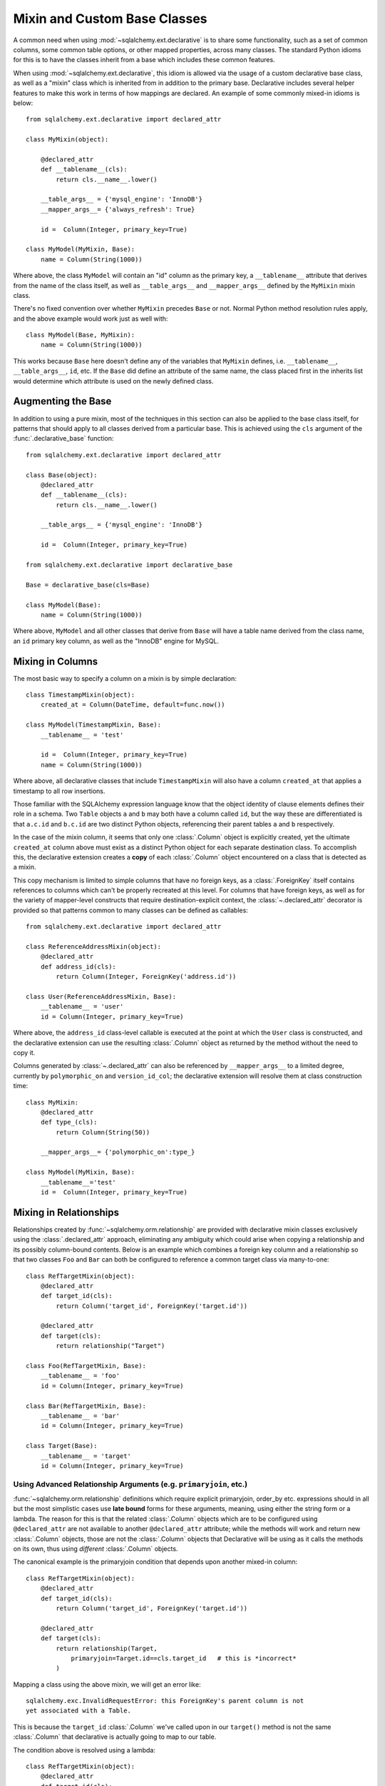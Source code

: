 .. _declarative_mixins:

Mixin and Custom Base Classes
==============================

A common need when using :mod:`~sqlalchemy.ext.declarative` is to
share some functionality, such as a set of common columns, some common
table options, or other mapped properties, across many
classes.  The standard Python idioms for this is to have the classes
inherit from a base which includes these common features.

When using :mod:`~sqlalchemy.ext.declarative`, this idiom is allowed
via the usage of a custom declarative base class, as well as a "mixin" class
which is inherited from in addition to the primary base.  Declarative
includes several helper features to make this work in terms of how
mappings are declared.   An example of some commonly mixed-in
idioms is below::

    from sqlalchemy.ext.declarative import declared_attr

    class MyMixin(object):

        @declared_attr
        def __tablename__(cls):
            return cls.__name__.lower()

        __table_args__ = {'mysql_engine': 'InnoDB'}
        __mapper_args__= {'always_refresh': True}

        id =  Column(Integer, primary_key=True)

    class MyModel(MyMixin, Base):
        name = Column(String(1000))

Where above, the class ``MyModel`` will contain an "id" column
as the primary key, a ``__tablename__`` attribute that derives
from the name of the class itself, as well as ``__table_args__``
and ``__mapper_args__`` defined by the ``MyMixin`` mixin class.

There's no fixed convention over whether ``MyMixin`` precedes
``Base`` or not.  Normal Python method resolution rules apply, and
the above example would work just as well with::

    class MyModel(Base, MyMixin):
        name = Column(String(1000))

This works because ``Base`` here doesn't define any of the
variables that ``MyMixin`` defines, i.e. ``__tablename__``,
``__table_args__``, ``id``, etc.   If the ``Base`` did define
an attribute of the same name, the class placed first in the
inherits list would determine which attribute is used on the
newly defined class.

Augmenting the Base
~~~~~~~~~~~~~~~~~~~

In addition to using a pure mixin, most of the techniques in this
section can also be applied to the base class itself, for patterns that
should apply to all classes derived from a particular base.  This is achieved
using the ``cls`` argument of the :func:`.declarative_base` function::

    from sqlalchemy.ext.declarative import declared_attr

    class Base(object):
        @declared_attr
        def __tablename__(cls):
            return cls.__name__.lower()

        __table_args__ = {'mysql_engine': 'InnoDB'}

        id =  Column(Integer, primary_key=True)

    from sqlalchemy.ext.declarative import declarative_base

    Base = declarative_base(cls=Base)

    class MyModel(Base):
        name = Column(String(1000))

Where above, ``MyModel`` and all other classes that derive from ``Base`` will
have a table name derived from the class name, an ``id`` primary key column,
as well as the "InnoDB" engine for MySQL.

Mixing in Columns
~~~~~~~~~~~~~~~~~

The most basic way to specify a column on a mixin is by simple
declaration::

    class TimestampMixin(object):
        created_at = Column(DateTime, default=func.now())

    class MyModel(TimestampMixin, Base):
        __tablename__ = 'test'

        id =  Column(Integer, primary_key=True)
        name = Column(String(1000))

Where above, all declarative classes that include ``TimestampMixin``
will also have a column ``created_at`` that applies a timestamp to
all row insertions.

Those familiar with the SQLAlchemy expression language know that
the object identity of clause elements defines their role in a schema.
Two ``Table`` objects ``a`` and ``b`` may both have a column called
``id``, but the way these are differentiated is that ``a.c.id``
and ``b.c.id`` are two distinct Python objects, referencing their
parent tables ``a`` and ``b`` respectively.

In the case of the mixin column, it seems that only one
:class:`.Column` object is explicitly created, yet the ultimate
``created_at`` column above must exist as a distinct Python object
for each separate destination class.  To accomplish this, the declarative
extension creates a **copy** of each :class:`.Column` object encountered on
a class that is detected as a mixin.

This copy mechanism is limited to simple columns that have no foreign
keys, as a :class:`.ForeignKey` itself contains references to columns
which can't be properly recreated at this level.  For columns that
have foreign keys, as well as for the variety of mapper-level constructs
that require destination-explicit context, the
:class:`~.declared_attr` decorator is provided so that
patterns common to many classes can be defined as callables::

    from sqlalchemy.ext.declarative import declared_attr

    class ReferenceAddressMixin(object):
        @declared_attr
        def address_id(cls):
            return Column(Integer, ForeignKey('address.id'))

    class User(ReferenceAddressMixin, Base):
        __tablename__ = 'user'
        id = Column(Integer, primary_key=True)

Where above, the ``address_id`` class-level callable is executed at the
point at which the ``User`` class is constructed, and the declarative
extension can use the resulting :class:`.Column` object as returned by
the method without the need to copy it.

.. versionchanged:: 0.6.5  Rename ``sqlalchemy.util.classproperty``
    into :class:`~.declared_attr`.

Columns generated by :class:`~.declared_attr` can also be
referenced by ``__mapper_args__`` to a limited degree, currently
by ``polymorphic_on`` and ``version_id_col``; the declarative extension
will resolve them at class construction time::

    class MyMixin:
        @declared_attr
        def type_(cls):
            return Column(String(50))

        __mapper_args__= {'polymorphic_on':type_}

    class MyModel(MyMixin, Base):
        __tablename__='test'
        id =  Column(Integer, primary_key=True)


Mixing in Relationships
~~~~~~~~~~~~~~~~~~~~~~~

Relationships created by :func:`~sqlalchemy.orm.relationship` are provided
with declarative mixin classes exclusively using the
:class:`.declared_attr` approach, eliminating any ambiguity
which could arise when copying a relationship and its possibly column-bound
contents. Below is an example which combines a foreign key column and a
relationship so that two classes ``Foo`` and ``Bar`` can both be configured to
reference a common target class via many-to-one::

    class RefTargetMixin(object):
        @declared_attr
        def target_id(cls):
            return Column('target_id', ForeignKey('target.id'))

        @declared_attr
        def target(cls):
            return relationship("Target")

    class Foo(RefTargetMixin, Base):
        __tablename__ = 'foo'
        id = Column(Integer, primary_key=True)

    class Bar(RefTargetMixin, Base):
        __tablename__ = 'bar'
        id = Column(Integer, primary_key=True)

    class Target(Base):
        __tablename__ = 'target'
        id = Column(Integer, primary_key=True)


Using Advanced Relationship Arguments (e.g. ``primaryjoin``, etc.)
^^^^^^^^^^^^^^^^^^^^^^^^^^^^^^^^^^^^^^^^^^^^^^^^^^^^^^^^^^^^^^^^^^

:func:`~sqlalchemy.orm.relationship` definitions which require explicit
primaryjoin, order_by etc. expressions should in all but the most
simplistic cases use **late bound** forms
for these arguments, meaning, using either the string form or a lambda.
The reason for this is that the related :class:`.Column` objects which are to
be configured using ``@declared_attr`` are not available to another
``@declared_attr`` attribute; while the methods will work and return new
:class:`.Column` objects, those are not the :class:`.Column` objects that
Declarative will be using as it calls the methods on its own, thus using
*different* :class:`.Column` objects.

The canonical example is the primaryjoin condition that depends upon
another mixed-in column::

    class RefTargetMixin(object):
        @declared_attr
        def target_id(cls):
            return Column('target_id', ForeignKey('target.id'))

        @declared_attr
        def target(cls):
            return relationship(Target,
                primaryjoin=Target.id==cls.target_id   # this is *incorrect*
            )

Mapping a class using the above mixin, we will get an error like::

    sqlalchemy.exc.InvalidRequestError: this ForeignKey's parent column is not
    yet associated with a Table.

This is because the ``target_id`` :class:`.Column` we've called upon in our
``target()`` method is not the same :class:`.Column` that declarative is
actually going to map to our table.

The condition above is resolved using a lambda::

    class RefTargetMixin(object):
        @declared_attr
        def target_id(cls):
            return Column('target_id', ForeignKey('target.id'))

        @declared_attr
        def target(cls):
            return relationship(Target,
                primaryjoin=lambda: Target.id==cls.target_id
            )

or alternatively, the string form (which ultimately generates a lambda)::

    class RefTargetMixin(object):
        @declared_attr
        def target_id(cls):
            return Column('target_id', ForeignKey('target.id'))

        @declared_attr
        def target(cls):
            return relationship("Target",
                primaryjoin="Target.id==%s.target_id" % cls.__name__
            )

Mixing in deferred(), column_property(), and other MapperProperty classes
~~~~~~~~~~~~~~~~~~~~~~~~~~~~~~~~~~~~~~~~~~~~~~~~~~~~~~~~~~~~~~~~~~~~~~~~~

Like :func:`~sqlalchemy.orm.relationship`, all
:class:`~sqlalchemy.orm.interfaces.MapperProperty` subclasses such as
:func:`~sqlalchemy.orm.deferred`, :func:`~sqlalchemy.orm.column_property`,
etc. ultimately involve references to columns, and therefore, when
used with declarative mixins, have the :class:`.declared_attr`
requirement so that no reliance on copying is needed::

    class SomethingMixin(object):

        @declared_attr
        def dprop(cls):
            return deferred(Column(Integer))

    class Something(SomethingMixin, Base):
        __tablename__ = "something"

The :func:`.column_property` or other construct may refer
to other columns from the mixin.  These are copied ahead of time before
the :class:`.declared_attr` is invoked::

    class SomethingMixin(object):
        x = Column(Integer)

        y = Column(Integer)

        @declared_attr
        def x_plus_y(cls):
            return column_property(cls.x + cls.y)


.. versionchanged:: 1.0.0 mixin columns are copied to the final mapped class
   so that :class:`.declared_attr` methods can access the actual column
   that will be mapped.

Mixing in Association Proxy and Other Attributes
~~~~~~~~~~~~~~~~~~~~~~~~~~~~~~~~~~~~~~~~~~~~~~~~~

Mixins can specify user-defined attributes as well as other extension
units such as :func:`.association_proxy`.   The usage of
:class:`.declared_attr` is required in those cases where the attribute must
be tailored specifically to the target subclass.   An example is when
constructing multiple :func:`.association_proxy` attributes which each
target a different type of child object.  Below is an
:func:`.association_proxy` / mixin example which provides a scalar list of
string values to an implementing class::

    from sqlalchemy import Column, Integer, ForeignKey, String
    from sqlalchemy.orm import relationship
    from sqlalchemy.ext.associationproxy import association_proxy
    from sqlalchemy.ext.declarative import declarative_base, declared_attr

    Base = declarative_base()

    class HasStringCollection(object):
        @declared_attr
        def _strings(cls):
            class StringAttribute(Base):
                __tablename__ = cls.string_table_name
                id = Column(Integer, primary_key=True)
                value = Column(String(50), nullable=False)
                parent_id = Column(Integer,
                                ForeignKey('%s.id' % cls.__tablename__),
                                nullable=False)
                def __init__(self, value):
                    self.value = value

            return relationship(StringAttribute)

        @declared_attr
        def strings(cls):
            return association_proxy('_strings', 'value')

    class TypeA(HasStringCollection, Base):
        __tablename__ = 'type_a'
        string_table_name = 'type_a_strings'
        id = Column(Integer(), primary_key=True)

    class TypeB(HasStringCollection, Base):
        __tablename__ = 'type_b'
        string_table_name = 'type_b_strings'
        id = Column(Integer(), primary_key=True)

Above, the ``HasStringCollection`` mixin produces a :func:`.relationship`
which refers to a newly generated class called ``StringAttribute``.  The
``StringAttribute`` class is generated with its own :class:`.Table`
definition which is local to the parent class making usage of the
``HasStringCollection`` mixin.  It also produces an :func:`.association_proxy`
object which proxies references to the ``strings`` attribute onto the ``value``
attribute of each ``StringAttribute`` instance.

``TypeA`` or ``TypeB`` can be instantiated given the constructor
argument ``strings``, a list of strings::

    ta = TypeA(strings=['foo', 'bar'])
    tb = TypeA(strings=['bat', 'bar'])

This list will generate a collection
of ``StringAttribute`` objects, which are persisted into a table that's
local to either the ``type_a_strings`` or ``type_b_strings`` table::

    >>> print(ta._strings)
    [<__main__.StringAttribute object at 0x10151cd90>,
        <__main__.StringAttribute object at 0x10151ce10>]

When constructing the :func:`.association_proxy`, the
:class:`.declared_attr` decorator must be used so that a distinct
:func:`.association_proxy` object is created for each of the ``TypeA``
and ``TypeB`` classes.

.. versionadded:: 0.8 :class:`.declared_attr` is usable with non-mapped
   attributes, including user-defined attributes as well as
   :func:`.association_proxy`.

.. _decl_mixin_inheritance:

Controlling table inheritance with mixins
~~~~~~~~~~~~~~~~~~~~~~~~~~~~~~~~~~~~~~~~~~

The ``__tablename__`` attribute may be used to provide a function that
will determine the name of the table used for each class in an inheritance
hierarchy, as well as whether a class has its own distinct table.

This is achieved using the :class:`.declared_attr` indicator in conjunction
with a method named ``__tablename__()``.   Declarative will always
invoke :class:`.declared_attr` for the special names
``__tablename__``, ``__mapper_args__`` and ``__table_args__``
function **for each mapped class in the hierarchy**.   The function therefore
needs to expect to receive each class individually and to provide the
correct answer for each.

For example, to create a mixin that gives every class a simple table
name based on class name::

    from sqlalchemy.ext.declarative import declared_attr

    class Tablename:
        @declared_attr
        def __tablename__(cls):
            return cls.__name__.lower()

    class Person(Tablename, Base):
        id = Column(Integer, primary_key=True)
        discriminator = Column('type', String(50))
        __mapper_args__ = {'polymorphic_on': discriminator}

    class Engineer(Person):
        __tablename__ = None
        __mapper_args__ = {'polymorphic_identity': 'engineer'}
        primary_language = Column(String(50))

Alternatively, we can modify our ``__tablename__`` function to return
``None`` for subclasses, using :func:`.has_inherited_table`.  This has
the effect of those subclasses being mapped with single table inheritance
against the parent::

    from sqlalchemy.ext.declarative import declared_attr
    from sqlalchemy.ext.declarative import has_inherited_table

    class Tablename(object):
        @declared_attr
        def __tablename__(cls):
            if has_inherited_table(cls):
                return None
            return cls.__name__.lower()

    class Person(Tablename, Base):
        id = Column(Integer, primary_key=True)
        discriminator = Column('type', String(50))
        __mapper_args__ = {'polymorphic_on': discriminator}

    class Engineer(Person):
        primary_language = Column(String(50))
        __mapper_args__ = {'polymorphic_identity': 'engineer'}

.. _mixin_inheritance_columns:

Mixing in Columns in Inheritance Scenarios
~~~~~~~~~~~~~~~~~~~~~~~~~~~~~~~~~~~~~~~~~~~~~~~~~~~~

In contrast to how ``__tablename__`` and other special names are handled when
used with :class:`.declared_attr`, when we mix in columns and properties (e.g.
relationships, column properties, etc.), the function is
invoked for the **base class only** in the hierarchy.  Below, only the
``Person`` class will receive a column
called ``id``; the mapping will fail on ``Engineer``, which is not given
a primary key::

    class HasId(object):
        @declared_attr
        def id(cls):
            return Column('id', Integer, primary_key=True)

    class Person(HasId, Base):
        __tablename__ = 'person'
        discriminator = Column('type', String(50))
        __mapper_args__ = {'polymorphic_on': discriminator}

    class Engineer(Person):
        __tablename__ = 'engineer'
        primary_language = Column(String(50))
        __mapper_args__ = {'polymorphic_identity': 'engineer'}

It is usually the case in joined-table inheritance that we want distinctly
named columns on each subclass.  However in this case, we may want to have
an ``id`` column on every table, and have them refer to each other via
foreign key.  We can achieve this as a mixin by using the
:attr:`.declared_attr.cascading` modifier, which indicates that the
function should be invoked **for each class in the hierarchy**, just like
it does for ``__tablename__``::

    class HasIdMixin(object):
        @declared_attr.cascading
        def id(cls):
            if has_inherited_table(cls):
                return Column(ForeignKey('person.id'), primary_key=True)
            else:
                return Column(Integer, primary_key=True)

    class Person(HasIdMixin, Base):
        __tablename__ = 'person'
        discriminator = Column('type', String(50))
        __mapper_args__ = {'polymorphic_on': discriminator}

    class Engineer(Person):
        __tablename__ = 'engineer'
        primary_language = Column(String(50))
        __mapper_args__ = {'polymorphic_identity': 'engineer'}


.. versionadded:: 1.0.0 added :attr:`.declared_attr.cascading`.

Combining Table/Mapper Arguments from Multiple Mixins
~~~~~~~~~~~~~~~~~~~~~~~~~~~~~~~~~~~~~~~~~~~~~~~~~~~~~

In the case of ``__table_args__`` or ``__mapper_args__``
specified with declarative mixins, you may want to combine
some parameters from several mixins with those you wish to
define on the class iteself. The
:class:`.declared_attr` decorator can be used
here to create user-defined collation routines that pull
from multiple collections::

    from sqlalchemy.ext.declarative import declared_attr

    class MySQLSettings(object):
        __table_args__ = {'mysql_engine':'InnoDB'}

    class MyOtherMixin(object):
        __table_args__ = {'info':'foo'}

    class MyModel(MySQLSettings, MyOtherMixin, Base):
        __tablename__='my_model'

        @declared_attr
        def __table_args__(cls):
            args = dict()
            args.update(MySQLSettings.__table_args__)
            args.update(MyOtherMixin.__table_args__)
            return args

        id =  Column(Integer, primary_key=True)

Creating Indexes with Mixins
~~~~~~~~~~~~~~~~~~~~~~~~~~~~

To define a named, potentially multicolumn :class:`.Index` that applies to all
tables derived from a mixin, use the "inline" form of :class:`.Index` and
establish it as part of ``__table_args__``::

    class MyMixin(object):
        a =  Column(Integer)
        b =  Column(Integer)

        @declared_attr
        def __table_args__(cls):
            return (Index('test_idx_%s' % cls.__tablename__, 'a', 'b'),)

    class MyModel(MyMixin, Base):
        __tablename__ = 'atable'
        c =  Column(Integer,primary_key=True)
